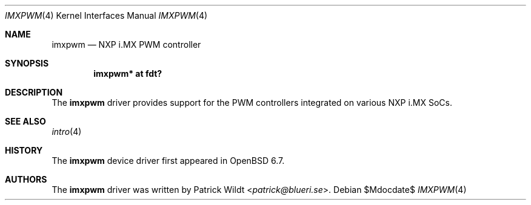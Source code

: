 .\"	$OpenBSD$
.\"
.\" Copyright (c) 2020 Patrick Wildt <patrick@blueri.se>
.\"
.\" Permission to use, copy, modify, and distribute this software for any
.\" purpose with or without fee is hereby granted, provided that the above
.\" copyright notice and this permission notice appear in all copies.
.\"
.\" THE SOFTWARE IS PROVIDED "AS IS" AND THE AUTHOR DISCLAIMS ALL WARRANTIES
.\" WITH REGARD TO THIS SOFTWARE INCLUDING ALL IMPLIED WARRANTIES OF
.\" MERCHANTABILITY AND FITNESS. IN NO EVENT SHALL THE AUTHOR BE LIABLE FOR
.\" ANY SPECIAL, DIRECT, INDIRECT, OR CONSEQUENTIAL DAMAGES OR ANY DAMAGES
.\" WHATSOEVER RESULTING FROM LOSS OF USE, DATA OR PROFITS, WHETHER IN AN
.\" ACTION OF CONTRACT, NEGLIGENCE OR OTHER TORTIOUS ACTION, ARISING OUT OF
.\" OR IN CONNECTION WITH THE USE OR PERFORMANCE OF THIS SOFTWARE.
.\"
.Dd $Mdocdate$
.Dt IMXPWM 4
.Os
.Sh NAME
.Nm imxpwm
.Nd NXP i.MX PWM controller
.Sh SYNOPSIS
.Cd "imxpwm* at fdt?"
.Sh DESCRIPTION
The
.Nm
driver provides support for the PWM controllers integrated on various
NXP i.MX SoCs.
.Sh SEE ALSO
.Xr intro 4
.Sh HISTORY
The
.Nm
device driver first appeared in
.Ox 6.7 .
.Sh AUTHORS
.An -nosplit
The
.Nm
driver was written by
.An Patrick Wildt Aq Mt patrick@blueri.se .
